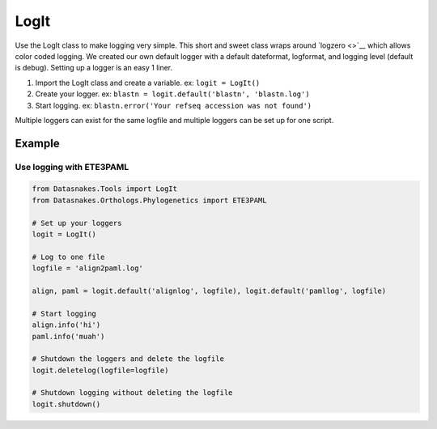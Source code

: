 LogIt
=====

Use the LogIt class to make logging very simple. This short and sweet
class wraps around `logzero <>`__ which allows color coded logging. We
created our own default logger with a default dateformat, logformat, and
logging level (default is debug). Setting up a logger is an easy 1
liner.

1. Import the LogIt class and create a variable. ex: ``logit = LogIt()``
2. Create your logger. ex:
   ``blastn = logit.default('blastn', 'blastn.log')``
3. Start logging. ex:
   ``blastn.error('Your refseq accession was not found')``

Multiple loggers can exist for the same logfile and multiple loggers can
be set up for one script.

Example
-------

Use logging with ETE3PAML
^^^^^^^^^^^^^^^^^^^^^^^^^

.. code:: python

    from Datasnakes.Tools import LogIt
    from Datasnakes.Orthologs.Phylogenetics import ETE3PAML

    # Set up your loggers
    logit = LogIt()

    # Log to one file
    logfile = 'align2paml.log'

    align, paml = logit.default('alignlog', logfile), logit.default('pamllog', logfile)

    # Start logging
    align.info('hi')
    paml.info('muah')

    # Shutdown the loggers and delete the logfile
    logit.deletelog(logfile=logfile)

    # Shutdown logging without deleting the logfile
    logit.shutdown()
